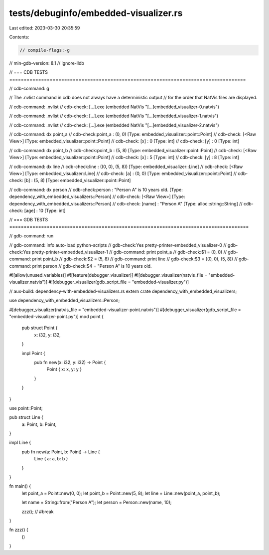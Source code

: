 tests/debuginfo/embedded-visualizer.rs
======================================

Last edited: 2023-03-30 20:35:59

Contents:

.. code-block:: rs

    // compile-flags:-g
// min-gdb-version: 8.1
// ignore-lldb

// === CDB TESTS ==================================================================================

// cdb-command: g

// The .nvlist command in cdb does not always have a deterministic output
// for the order that NatVis files are displayed.

// cdb-command: .nvlist
// cdb-check:    [...].exe (embedded NatVis "[...]embedded_visualizer-0.natvis")

// cdb-command: .nvlist
// cdb-check:    [...].exe (embedded NatVis "[...]embedded_visualizer-1.natvis")

// cdb-command: .nvlist
// cdb-check:    [...].exe (embedded NatVis "[...]embedded_visualizer-2.natvis")

// cdb-command: dx point_a
// cdb-check:point_a          : (0, 0) [Type: embedded_visualizer::point::Point]
// cdb-check:    [<Raw View>]     [Type: embedded_visualizer::point::Point]
// cdb-check:    [x]              : 0 [Type: int]
// cdb-check:    [y]              : 0 [Type: int]

// cdb-command: dx point_b
// cdb-check:point_b          : (5, 8) [Type: embedded_visualizer::point::Point]
// cdb-check:    [<Raw View>]     [Type: embedded_visualizer::point::Point]
// cdb-check:    [x]              : 5 [Type: int]
// cdb-check:    [y]              : 8 [Type: int]

// cdb-command: dx line
// cdb-check:line             : ((0, 0), (5, 8)) [Type: embedded_visualizer::Line]
// cdb-check:    [<Raw View>]     [Type: embedded_visualizer::Line]
// cdb-check:    [a]              : (0, 0) [Type: embedded_visualizer::point::Point]
// cdb-check:    [b]              : (5, 8) [Type: embedded_visualizer::point::Point]

// cdb-command: dx person
// cdb-check:person           : "Person A" is 10 years old. [Type: dependency_with_embedded_visualizers::Person]
// cdb-check:    [<Raw View>]     [Type: dependency_with_embedded_visualizers::Person]
// cdb-check:    [name]           : "Person A" [Type: alloc::string::String]
// cdb-check:    [age]            : 10 [Type: int]

// === GDB TESTS ===================================================================================

// gdb-command: run

// gdb-command: info auto-load python-scripts
// gdb-check:Yes     pretty-printer-embedded_visualizer-0
// gdb-check:Yes     pretty-printer-embedded_visualizer-1
// gdb-command: print point_a
// gdb-check:$1 = (0, 0)
// gdb-command: print point_b
// gdb-check:$2 = (5, 8)
// gdb-command: print line
// gdb-check:$3 = ((0, 0), (5, 8))
// gdb-command: print person
// gdb-check:$4 = "Person A" is 10 years old.

#![allow(unused_variables)]
#![feature(debugger_visualizer)]
#![debugger_visualizer(natvis_file = "embedded-visualizer.natvis")]
#![debugger_visualizer(gdb_script_file = "embedded-visualizer.py")]

// aux-build: dependency-with-embedded-visualizers.rs
extern crate dependency_with_embedded_visualizers;

use dependency_with_embedded_visualizers::Person;

#[debugger_visualizer(natvis_file = "embedded-visualizer-point.natvis")]
#[debugger_visualizer(gdb_script_file = "embedded-visualizer-point.py")]
mod point {
    pub struct Point {
        x: i32,
        y: i32,
    }

    impl Point {
        pub fn new(x: i32, y: i32) -> Point {
            Point { x: x, y: y }
        }
    }
}

use point::Point;

pub struct Line {
    a: Point,
    b: Point,
}

impl Line {
    pub fn new(a: Point, b: Point) -> Line {
        Line { a: a, b: b }
    }
}

fn main() {
    let point_a = Point::new(0, 0);
    let point_b = Point::new(5, 8);
    let line = Line::new(point_a, point_b);

    let name = String::from("Person A");
    let person = Person::new(name, 10);

    zzz(); // #break
}

fn zzz() {
    ()
}



